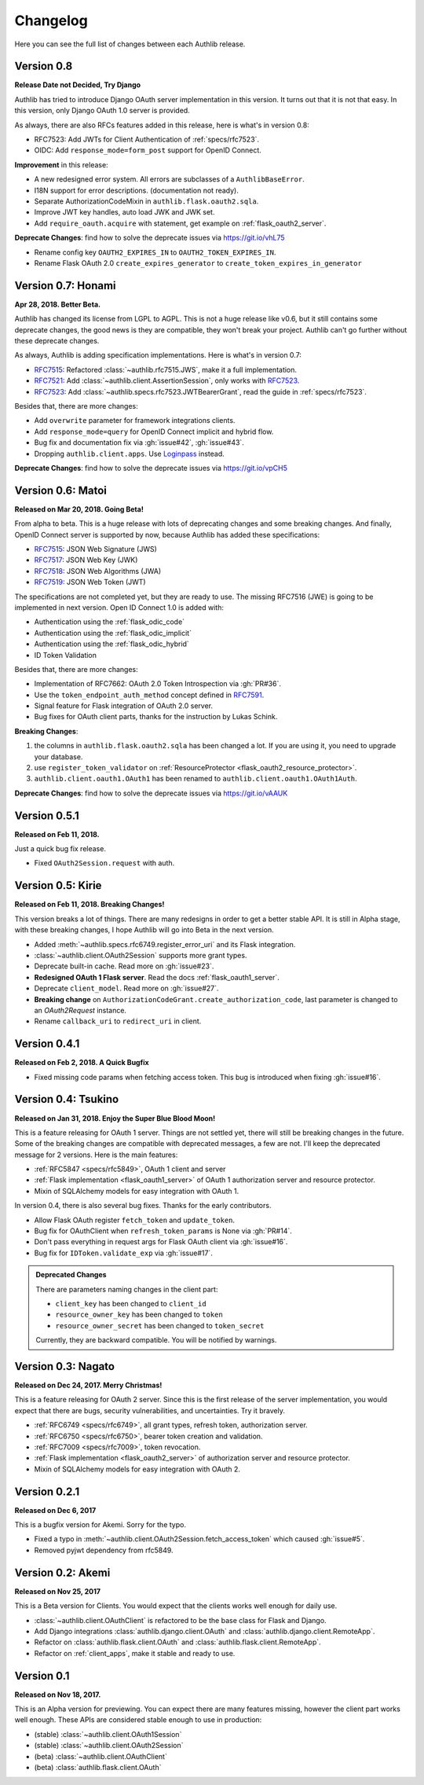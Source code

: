 Changelog
=========

.. meta::
    :description: The full list of changes between each Authlib release.

Here you can see the full list of changes between each Authlib release.

Version 0.8
-----------

**Release Date not Decided, Try Django**

Authlib has tried to introduce Django OAuth server implementation in this
version. It turns out that it is not that easy. In this version, only Django
OAuth 1.0 server is provided.

As always, there are also RFCs features added in this release, here is what's
in version 0.8:

- RFC7523: Add JWTs for Client Authentication of :ref:`specs/rfc7523`.
- OIDC: Add ``response_mode=form_post`` support for OpenID Connect.

**Improvement** in this release:

- A new redesigned error system. All errors are subclasses of a ``AuthlibBaseError``.
- I18N support for error descriptions. (documentation not ready).
- Separate AuthorizationCodeMixin in ``authlib.flask.oauth2.sqla``.
- Improve JWT key handles, auto load JWK and JWK set.
- Add ``require_oauth.acquire`` with statement, get example on :ref:`flask_oauth2_server`.

**Deprecate Changes**: find how to solve the deprecate issues via https://git.io/vhL75

- Rename config key ``OAUTH2_EXPIRES_IN`` to ``OAUTH2_TOKEN_EXPIRES_IN``.
- Rename Flask OAuth 2.0 ``create_expires_generator`` to
  ``create_token_expires_in_generator``

Version 0.7: Honami
-------------------

**Apr 28, 2018. Better Beta.**

Authlib has changed its license from LGPL to AGPL. This is not a huge release
like v0.6, but it still contains some deprecate changes, the good news is
they are compatible, they won't break your project. Authlib can't go further
without these deprecate changes.

As always, Authlib is adding specification implementations. Here is what's in
version 0.7:

- RFC7515_: Refactored :class:`~authlib.rfc7515.JWS`, make it a full implementation.
- RFC7521_: Add :class:`~authlib.client.AssertionSession`, only works with RFC7523_.
- RFC7523_: Add :class:`~authlib.specs.rfc7523.JWTBearerGrant`, read the guide in
  :ref:`specs/rfc7523`.

Besides that, there are more changes:

- Add ``overwrite`` parameter for framework integrations clients.
- Add ``response_mode=query`` for OpenID Connect implicit and hybrid flow.
- Bug fix and documentation fix via :gh:`issue#42`, :gh:`issue#43`.
- Dropping ``authlib.client.apps``. Use Loginpass_ instead.

**Deprecate Changes**: find how to solve the deprecate issues via https://git.io/vpCH5

.. _RFC7521: https://tools.ietf.org/html/rfc7521
.. _RFC7523: https://tools.ietf.org/html/rfc7523
.. _Loginpass: https://github.com/authlib/loginpass


Version 0.6: Matoi
------------------

**Released on Mar 20, 2018. Going Beta!**

From alpha to beta. This is a huge release with lots of deprecating changes
and some breaking changes. And finally, OpenID Connect server is supported
by now, because Authlib has added these specifications:

- RFC7515_: JSON Web Signature (JWS)
- RFC7517_: JSON Web Key (JWK)
- RFC7518_: JSON Web Algorithms (JWA)
- RFC7519_: JSON Web Token (JWT)

The specifications are not completed yet, but they are ready to use. The
missing RFC7516 (JWE) is going to be implemented in next version. Open ID
Connect 1.0 is added with:

- Authentication using the :ref:`flask_odic_code`
- Authentication using the :ref:`flask_odic_implicit`
- Authentication using the :ref:`flask_odic_hybrid`
- ID Token Validation

Besides that, there are more changes:

- Implementation of RFC7662: OAuth 2.0 Token Introspection via :gh:`PR#36`.
- Use the ``token_endpoint_auth_method`` concept defined in `RFC7591`_.
- Signal feature for Flask integration of OAuth 2.0 server.
- Bug fixes for OAuth client parts, thanks for the instruction by Lukas Schink.

**Breaking Changes**:

1. the columns in ``authlib.flask.oauth2.sqla`` has been changed a lot.
   If you are using it, you need to upgrade your database.

2. use ``register_token_validator`` on
   :ref:`ResourceProtector <flask_oauth2_resource_protector>`.

3. ``authlib.client.oauth1.OAuth1`` has been renamed to
   ``authlib.client.oauth1.OAuth1Auth``.

**Deprecate Changes**: find how to solve the deprecate issues via https://git.io/vAAUK

.. _`RFC7515`: https://tools.ietf.org/html/rfc7515
.. _`RFC7517`: https://tools.ietf.org/html/rfc7517
.. _`RFC7518`: https://tools.ietf.org/html/rfc7518
.. _`RFC7519`: https://tools.ietf.org/html/rfc7519
.. _`RFC7591`: https://tools.ietf.org/html/rfc7591


Version 0.5.1
-------------

**Released on Feb 11, 2018.**

Just a quick bug fix release.

- Fixed ``OAuth2Session.request`` with auth.


Version 0.5: Kirie
------------------

**Released on Feb 11, 2018. Breaking Changes!**

This version breaks a lot of things. There are many redesigns in order to
get a better stable API. It is still in Alpha stage, with these breaking
changes, I hope Authlib will go into Beta in the next version.

- Added :meth:`~authlib.specs.rfc6749.register_error_uri` and its Flask
  integration.
- :class:`~authlib.client.OAuth2Session` supports more grant types.
- Deprecate built-in cache. Read more on :gh:`issue#23`.
- **Redesigned OAuth 1 Flask server**. Read the docs :ref:`flask_oauth1_server`.
- Deprecate ``client_model``. Read more on :gh:`issue#27`.
- **Breaking change** on ``AuthorizationCodeGrant.create_authorization_code``,
  last parameter is changed to an `OAuth2Request` instance.
- Rename ``callback_uri`` to ``redirect_uri`` in client.

Version 0.4.1
-------------

**Released on Feb 2, 2018. A Quick Bugfix**

- Fixed missing code params when fetching access token. This bug is
  introduced when fixing :gh:`issue#16`.

Version 0.4: Tsukino
--------------------

**Released on Jan 31, 2018. Enjoy the Super Blue Blood Moon!**

This is a feature releasing for OAuth 1 server. Things are not settled yet,
there will still be breaking changes in the future. Some of the breaking
changes are compatible with deprecated messages, a few are not. I'll keep the
deprecated message for 2 versions. Here is the main features:

- :ref:`RFC5847 <specs/rfc5849>`, OAuth 1 client and server
- :ref:`Flask implementation <flask_oauth1_server>` of OAuth 1 authorization
  server and resource protector.
- Mixin of SQLAlchemy models for easy integration with OAuth 1.

In version 0.4, there is also several bug fixes. Thanks for the early
contributors.

- Allow Flask OAuth register ``fetch_token`` and ``update_token``.
- Bug fix for OAuthClient when ``refresh_token_params`` is None via :gh:`PR#14`.
- Don't pass everything in request args for Flask OAuth client via :gh:`issue#16`.
- Bug fix for ``IDToken.validate_exp`` via :gh:`issue#17`.

.. admonition:: Deprecated Changes

    There are parameters naming changes in the client part:

    * ``client_key`` has been changed to ``client_id``
    * ``resource_owner_key`` has been changed to ``token``
    * ``resource_owner_secret`` has been changed to ``token_secret``

    Currently, they are backward compatible. You will be notified by warnings.

Version 0.3: Nagato
-------------------

**Released on Dec 24, 2017. Merry Christmas!**

This is a feature releasing for OAuth 2 server. Since this is the first
release of the server implementation, you would expect that there are bugs,
security vulnerabilities, and uncertainties. Try it bravely.

- :ref:`RFC6749 <specs/rfc6749>`, all grant types, refresh token, authorization server.
- :ref:`RFC6750 <specs/rfc6750>`, bearer token creation and validation.
- :ref:`RFC7009 <specs/rfc7009>`, token revocation.
- :ref:`Flask implementation <flask_oauth2_server>` of authorization server and resource protector.
- Mixin of SQLAlchemy models for easy integration with OAuth 2.

Version 0.2.1
-------------

**Released on Dec 6, 2017**

This is a bugfix version for Akemi. Sorry for the typo.

- Fixed a typo in :meth:`~authlib.client.OAuth2Session.fetch_access_token`
  which caused :gh:`issue#5`.
- Removed pyjwt dependency from rfc5849.

Version 0.2: Akemi
------------------

**Released on Nov 25, 2017**

This is a Beta version for Clients. You would expect that the clients works
well enough for daily use.

- :class:`~authlib.client.OAuthClient` is refactored to be the base class for
  Flask and Django.
- Add Django integrations :class:`authlib.django.client.OAuth` and
  :class:`authlib.django.client.RemoteApp`.
- Refactor on :class:`authlib.flask.client.OAuth` and
  :class:`authlib.flask.client.RemoteApp`.
- Refactor on :ref:`client_apps`, make it stable and ready to use.

Version 0.1
-----------

**Released on Nov 18, 2017.**

This is an Alpha version for previewing. You can expect there are many
features missing, however the client part works well enough. These APIs are
considered stable enough to use in production:

- (stable) :class:`~authlib.client.OAuth1Session`
- (stable) :class:`~authlib.client.OAuth2Session`
- (beta) :class:`~authlib.client.OAuthClient`
- (beta) :class:`authlib.flask.client.OAuth`
